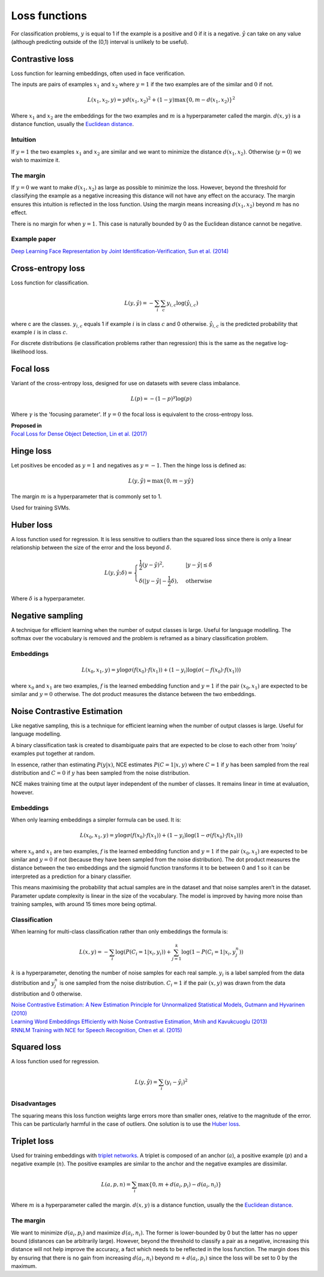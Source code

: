 Loss functions
"""""""""""""""""
For classification problems, :math:`y` is equal to 1 if the example is a positive and 0 if it is a negative. :math:`\hat{y}` can take on any value (although predicting outside of the (0,1) interval is unlikely to be useful).

Contrastive loss
-------------------
Loss function for learning embeddings, often used in face verification. 

The inputs are pairs of examples :math:`x_1` and :math:`x_2` where :math:`y = 1` if the two examples are of the similar and :math:`0` if not.

.. math::

  L(x_1,x_2,y) = y d(x_1,x_2)^2 + (1 - y) \max\{0, m - d(x_1,x_2)\}^2
  
Where :math:`x_1` and :math:`x_2` are the embeddings for the two examples and :math:`m` is a hyperparameter called the margin. :math:`d(x,y)` is a distance function, usually the `Euclidean distance <https://ml-compiled.readthedocs.io/en/latest/high_dimensionality.html#euclidean-distance>`_.

Intuition
_____________
If :math:`y = 1` the two examples :math:`x_1` and :math:`x_2` are similar and we want to minimize the distance :math:`d(x_1,x_2)`. Otherwise (:math:`y = 0`) we wish to maximize it.

The margin
_____________
If :math:`y = 0` we want to make :math:`d(x_1,x_2)` as large as possible to minimize the loss. However, beyond the threshold for classifying the example as a negative increasing this distance will not have any effect on the accuracy. The margin ensures this intuition is reflected in the loss function. Using the margin means increasing :math:`d(x_1,x_2)` beyond :math:`m` has no effect.

There is no margin for when :math:`y = 1`. This case is naturally bounded by 0 as the Euclidean distance cannot be negative.

Example paper
_____________
`Deep Learning Face Representation by Joint Identification-Verification, Sun et al. (2014) <https://arxiv.org/pdf/1406.4773.pdf>`_

Cross-entropy loss
--------------------------------------
Loss function for classification.

.. math::

  L(y,\hat{y}) = -\sum_i \sum_c y_{i,c} \log(\hat{y}_{i,c})

where c are the classes. :math:`y_{i,c}` equals 1 if example :math:`i` is in class :math:`c` and 0 otherwise. :math:`\hat{y}_{i,c}` is the predicted probability that example :math:`i` is in class :math:`c`.

.. image:: ../img/crossentropy.png
  :align: center

For discrete distributions (ie classification problems rather than regression) this is the same as the negative log-likelihood loss.

Focal loss
------------
Variant of the cross-entropy loss, designed for use on datasets with severe class imbalance.

.. math::

  L(p) = -(1 - p)^\gamma \log(p)
  
Where :math:`\gamma` is the 'focusing parameter'. If :math:`\gamma = 0` the focal loss is equivalent to the cross-entropy loss. 

| **Proposed in**
| `Focal Loss for Dense Object Detection, Lin et al. (2017) <https://arxiv.org/pdf/1708.02002.pdf>`_

Hinge loss
-------------------
Let positives be encoded as :math:`y = 1` and negatives as :math:`y = -1`. Then the hinge loss is defined as:

.. math::

  L(y,\hat{y}) = \max\{0, m - y \hat{y}\}

The margin :math:`m` is a hyperparameter that is commonly set to 1.

.. image:: ../img/hinge.png
  :align: center
  
Used for training SVMs.

Huber loss
-------------------
A loss function used for regression. It is less sensitive to outliers than the squared loss since there is only a linear relationship between the size of the error and the loss beyond :math:`\delta`.

.. math::

  L(y,\hat{y};\delta) = 
          \begin{cases}
              \frac{1}{2}(y - \hat{y})^2, & \ |y - \hat{y}| \leq \delta \\
              \delta(|y - \hat{y}| - \frac{1}{2}\delta), & \text{otherwise}
          \end{cases}
          
Where :math:`\delta` is a hyperparameter.         

.. image:: ../img/huber.png
  :align: center

Negative sampling
-------------------
A technique for efficient learning when the number of output classes is large. Useful for language modelling. The softmax over the vocabulary is removed and the problem is reframed as a binary classification problem.

Embeddings
_____________

.. math::

  L(x_0,x_1,y) = y\log \sigma(f(x_0) \cdot f(x_1)) + (1-y_i)\log(\sigma(-f(x_0) \cdot f(x_1)))
  
where :math:`x_0` and :math:`x_1` are two examples, :math:`f` is the learned embedding function and :math:`y = 1` if the pair :math:`(x_0,x_1)` are expected to be similar and :math:`y = 0` otherwise. The dot product measures the distance between the two embeddings.

Noise Contrastive Estimation
--------------------------------------
Like negative sampling, this is a technique for efficient learning when the number of output classes is large. Useful for language modelling.

A binary classification task is created to disambiguate pairs that are expected to be close to each other from ‘noisy’ examples put together at random. 

In essence, rather than estimating :math:`P(y|x)`, NCE estimates :math:`P(C=1|x,y)` where :math:`C = 1` if :math:`y` has been sampled from the real distribution and :math:`C = 0` if :math:`y` has been sampled from the noise distribution.

NCE makes training time at the output layer independent of the number of classes. It remains linear in time at evaluation, however.

Embeddings
______________
When only learning embeddings a simpler formula can be used. It is:

.. math::

  L(x_0,x_1,y) = y\log \sigma(f(x_0) \cdot f(x_1)) + (1-y_i)\log(1-\sigma(f(x_0) \cdot f(x_1)))

where :math:`x_0` and :math:`x_1` are two examples, :math:`f` is the learned embedding function and :math:`y = 1` if the pair :math:`(x_0,x_1)` are expected to be similar and :math:`y = 0` if not (because they have been sampled from the noise distribution). The dot product measures the distance between the two embeddings and the sigmoid function transforms it to be between 0 and 1 so it can be interpreted as a prediction for a binary classifier.

This means maximising the probability that actual samples are in the dataset and that noise samples aren’t in the dataset. Parameter update complexity is linear in the size of the vocabulary. The model is improved by having more noise than training samples, with around 15 times more being optimal.

Classification
_________________
When learning for multi-class classification rather than only embeddings the formula is:

.. math::

  L(x,y) = -\sum_i \log(P(C_i=1|x_i,y_i)) + \sum_{j = 1}^k \log(1 - P(C_i=1|x_i,y^n_j))
      
:math:`k` is a hyperparameter, denoting the number of noise samples for each real sample. :math:`y_i` is a label sampled from the data distribution and :math:`y^n_j` is one sampled from the noise distribution. :math:`C_i = 1` if the pair :math:`(x,y)` was drawn from the data distribution and 0 otherwise.

| `Noise Contrastive Estimation: A New Estimation Principle for Unnormalized Statistical Models, Gutmann and Hyvarinen (2010) <http://proceedings.mlr.press/v9/gutmann10a/gutmann10a.pdf>`_
| `Learning Word Embeddings Efficiently with Noise Contrastive Estimation, Mnih and Kavukcuoglu (2013) <https://papers.nips.cc/paper/5165-learning-word-embeddings-efficiently-with-noise-contrastive-estimation>`_
| `RNNLM Training with NCE for Speech Recognition, Chen et al. (2015) <https://www.repository.cam.ac.uk/bitstream/handle/1810/247439/Chen_et_al-2015-ICASSP.pdf?sequence=1>`_

Squared loss
----------------
A loss function used for regression. 

.. math::

  L(y,\hat{y}) = \sum_i (y_i - \hat{y}_i)^2

.. image:: ../img/squared.png
  :align: center

Disadvantages
_________________
The squaring means this loss function weights large errors more than smaller ones, relative to the magnitude of the error. This can be particularly harmful in the case of outliers. One solution is to use the `Huber loss <http://ml-compiled.readthedocs.io/en/latest/loss_functions.html#huber-loss>`_.
  
Triplet loss
--------------
Used for training embeddings with `triplet networks <https://ml-compiled.readthedocs.io/en/latest/embeddings.html#triplet-network>`_. A triplet is composed of an anchor (:math:`a`), a positive example (:math:`p`) and a negative example (:math:`n`). The positive examples are similar to the anchor and the negative examples are dissimilar.

.. math::

  L(a,p,n) = \sum_i \max\{0, m + d(a_i,p_i) - d(a_i,n_i)\}
  
Where :math:`m` is a hyperparameter called the margin. :math:`d(x,y)` is a distance function, usually the the `Euclidean distance <https://ml-compiled.readthedocs.io/en/latest/high_dimensionality.html#euclidean-distance>`_.

The margin
______________
We want to minimize :math:`d(a_i,p_i)` and maximize :math:`d(a_i,n_i)`. The former is lower-bounded by 0 but the latter has no upper bound (distances can be arbitrarily large). However, beyond the threshold to classify a pair as a negative, increasing this distance will not help improve the accuracy, a fact which needs to be reflected in the loss function. The margin does this by ensuring that there is no gain from increasing :math:`d(a_i,n_i)` beyond :math:`m + d(a_i,p_i)` since the loss will be set to 0 by the maximum.
